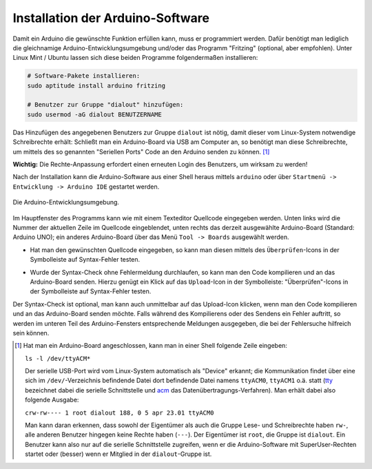 .. index:: Arduino; Software (IDE)
.. _Installation der Arduino-Software:

Installation der Arduino-Software
=================================

Damit ein Arduino die gewünschte Funktion erfüllen kann, muss er programmiert
werden. Dafür benötigt man lediglich die gleichnamige
Arduino-Entwicklungsumgebung und/oder das Programm "Fritzing" (optional, aber
empfohlen). Unter Linux Mint / Ubuntu lassen sich diese beiden
Programme folgendermaßen installieren:

.. code-block:: sh

    # Software-Pakete installieren:
    sudo aptitude install arduino fritzing

    # Benutzer zur Gruppe "dialout" hinzufügen:
    sudo usermod -aG dialout BENUTZERNAME

Das Hinzufügen des angegebenen Benutzers zur Gruppe ``dialout`` ist nötig, damit
dieser vom Linux-System notwendige Schreibrechte erhält: Schließt man ein
Arduino-Board via USB am Computer an, so benötigt man diese Schreibrechte, um
mittels des so genannten "Seriellen Ports" Code an den Arduino senden zu können.
[#]_

**Wichtig:** Die Rechte-Anpassung erfordert einen erneuten Login des Benutzers,
um wirksam zu werden!

Nach der Installation kann die Arduino-Software aus einer Shell heraus mittels
``arduino`` oder über ``Startmenü -> Entwicklung -> Arduino IDE`` gestartet
werden.

.. figure:: ../pics/arduino/arduino-ide.png
    :name: fig-arduino-ide
    :alt:  fig-arduino-ide
    :align: center
    :width: 50%

    Die Arduino-Entwicklungsumgebung.

Im Hauptfenster des Programms kann wie mit einem Texteditor Quellcode eingegeben
werden. Unten links wird die Nummer der aktuellen Zeile im Quellcode
eingeblendet, unten rechts das derzeit ausgewählte Arduino-Board (Standard:
Arduino UNO); ein anderes Arduino-Board über das Menü ``Tool -> Boards``
ausgewählt werden.

* Hat man den gewünschten Quellcode eingegeben, so kann man diesen mittels des
  ``Überprüfen``-Icons in der Symbolleiste auf Syntax-Fehler testen.

  .. image:: ../pics/arduino/arduino-symbol-check.png
      :align: center

* Wurde der Syntax-Check ohne Fehlermeldung durchlaufen, so kann man den Code
  kompilieren und an das Arduino-Board senden. Hierzu genügt ein Klick auf das
  ``Upload``-Icon in der Symbolleiste:
  "Überprüfen"-Icons in der Symbolleiste auf Syntax-Fehler testen.

  .. image:: ../pics/arduino/arduino-symbol-upload.png
      :align: center

Der Syntax-Check ist optional, man kann auch unmittelbar auf das Upload-Icon
klicken, wenn man den Code kompilieren und an das Arduino-Board senden möchte.
Falls während des Kompilierens oder des Sendens ein Fehler auftritt, so werden
im unteren Teil des Arduino-Fensters entsprechende Meldungen ausgegeben, die bei
der Fehlersuche hilfreich sein können.



.. raw:: html

    <hr />

.. only:: html

    .. rubric:: Anmerkungen:

.. [#] Hat man ein Arduino-Board angeschlossen, kann man in einer Shell
    folgende Zeile eingeben:

    ``ls -l /dev/ttyACM*``

    Der serielle USB-Port wird vom Linux-System automatisch als "Device"
    erkannt; die Kommunikation findet über eine sich im ``/dev/``-Verzeichnis
    befindende Datei dort befindende Datei namens ``ttyACM0``, ``ttyACM1`` o.ä.
    statt (`tty <https://de.wikipedia.org/wiki/TTY-Schnittstelle>`__ bezeichnet
    dabei die serielle Schnittstelle und `acm
    <https://de.wikipedia.org/wiki/Adaptive_Coding_and_Modulation>`__ das
    Datenübertragungs-Verfahren). Man erhält dabei also folgende Ausgabe:

    ``crw-rw---- 1 root dialout 188, 0 5 apr 23.01 ttyACM0``

    Man kann daran erkennen, dass sowohl der Eigentümer als auch die Gruppe
    Lese- und Schreibrechte haben ``rw-``, alle anderen Benutzer hingegen keine
    Rechte haben (``---``). Der Eigentümer ist ``root``, die Gruppe ist
    ``dialout``. Ein Benutzer kann also nur auf die serielle Schnittstelle
    zugreifen, wenn er die Arduino-Software mit SuperUser-Rechten startet oder
    (besser) wenn er Mitglied in der ``dialout``-Gruppe ist.


